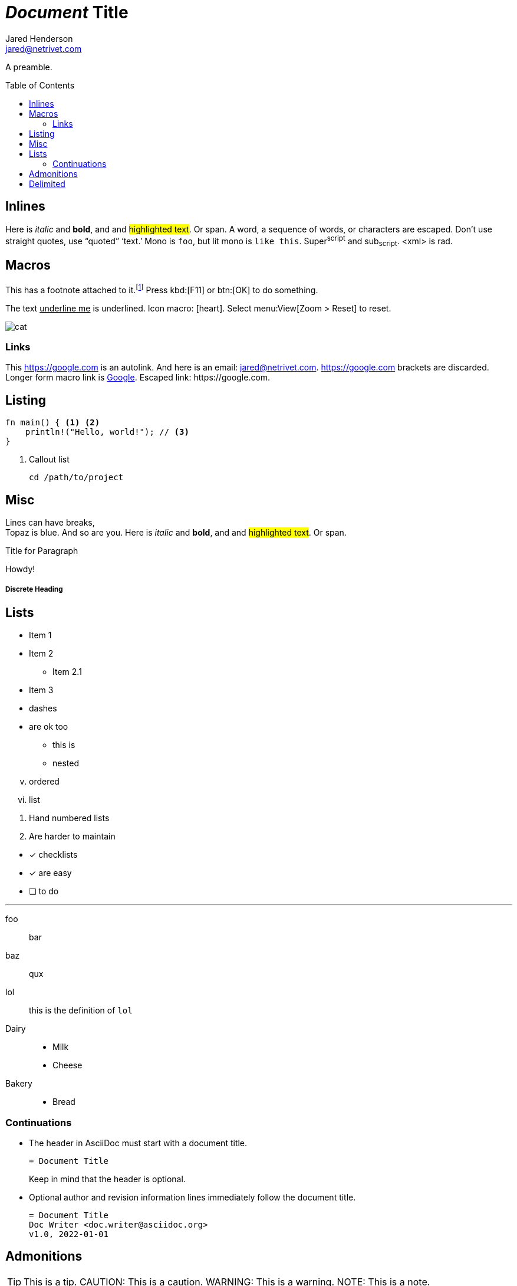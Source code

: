 = _Document_ *Title*
Jared Henderson <jared@netrivet.com>
:showtitle:
:toc: preamble

A preamble.


== Inlines

Here is _italic_ and *bold*, and and #highlighted text#. Or [.foo]#span#.
A +word+, a +sequence of words+, or ++char++acters are escaped.
Don't    use straight quotes, use "`quoted`" '`text.`'
Mono is `foo`, but lit mono is `+like this+`.
Super^script^ and sub~script~. <xml> is rad.

== Macros

This has a footnote attached to it.footnote:[This _is_ a footnote.]
Press kbd:[F11] or btn:[OK] to do something.

The text pass:[<u>underline me</u>] is underlined.
Icon macro: icon:heart[2x,role=red].
Select menu:View[Zoom > Reset] to reset.

image::cat.jpg[]

=== Links

This https://google.com is an autolink.
And here is an email: jared@netrivet.com.
<https://google.com> brackets are discarded.
Longer form macro link is link:https://google.com[Google].
Escaped link: \https://google.com.

[#cust-id.cust-role]
== Listing

[source,rust]
----
fn main() { <1> <2>
    println!("Hello, world!"); // <3>
}
----
<1> Callout list

 cd /path/to/project

== Misc

:foo: bar

Lines can have breaks, +
Topaz is blue.
// this is a comment
And so are you.
Here is _italic_ and *bold*, and and #highlighted text#. Or [.foo]#span#.

.Title for Paragraph
Howdy!

[comment]
A paragraph comment

////
A block comment
////

[discrete]
===== Discrete Heading

== Lists

* Item 1
* Item 2
** Item 2.1
* Item 3

[square]
- dashes
- are ok too

  * this is
  * nested

[lowerroman,start=5]
. ordered
. list

//-

1. Hand numbered
   lists
2. Are harder to maintain

//-

* [*] checklists
* [x] are easy
* [ ] to do

'''

foo:: bar
baz:: qux
lol::

this is the definition of `lol`

Dairy::
* Milk
* Cheese
Bakery::
* Bread

=== Continuations

* The header in AsciiDoc must start with a document title.
+
----
= Document Title
----
+
Keep in mind that the header is optional.

* Optional author and revision information lines immediately follow the document title.
+
----
= Document Title
Doc Writer <doc.writer@asciidoc.org>
v1.0, 2022-01-01
----

== Admonitions

TIP: This is a tip.
CAUTION: This is a caution.
WARNING: This is a warning.
NOTE: This is a note.

[CAUTION]
====
NOTE: This is a note.
====

== Delimited

--
Open block
--

[subs=normal]
++++
foo & _<bar>_
passthrough
++++

// empty is ok
--
--

====
Example block
====

....
Listing block
....

****
Sidebar block
****

____
Ask not what AsciiDoc can do for you
____

